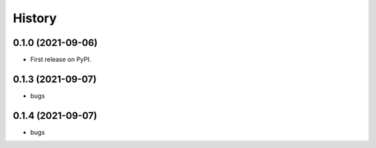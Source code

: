 =======
History
=======

0.1.0 (2021-09-06)
------------------

* First release on PyPI.


0.1.3 (2021-09-07)
------------------

* bugs

0.1.4 (2021-09-07)
------------------

* bugs